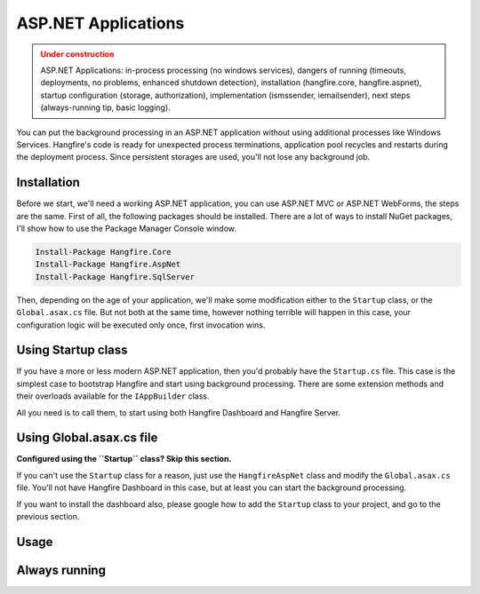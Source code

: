 ASP.NET Applications
=========================

.. admonition:: Under construction
   :class: warning

   ASP.NET Applications: in-process processing (no windows services), dangers of running (timeouts, deployments, no problems, enhanced shutdown detection), installation (hangfire.core, hangfire.aspnet), startup configuration (storage, authorization), implementation (ismssender, iemailsender), next steps (always-running tip, basic logging).

You can put the background processing in an ASP.NET application without using additional processes like Windows Services. Hangfire's code is ready for unexpected process terminations, application pool recycles and restarts during the deployment process. Since persistent storages are used, you'll not lose any background job.

Installation
-------------

Before we start, we'll need a working ASP.NET application, you can use ASP.NET MVC or ASP.NET WebForms, the steps are the same. First of all, the following packages should be installed. There are a lot of ways to install NuGet packages, I'll show how to use the Package Manager Console window.

.. code-block:: powershell

   Install-Package Hangfire.Core
   Install-Package Hangfire.AspNet
   Install-Package Hangfire.SqlServer

Then, depending on the age of your application, we'll make some modification either to the ``Startup`` class, or the ``Global.asax.cs`` file. But not both at the same time, however nothing terrible will happen in this case, your configuration logic will be executed only once, first invocation wins.

Using Startup class
--------------------

If you have a more or less modern ASP.NET application, then you'd probably have the ``Startup.cs`` file. This case is the simplest case to bootstrap Hangfire and start using background processing. There are some extension methods and their overloads available for the ``IAppBuilder`` class.

All you need is to call them, to start using both Hangfire Dashboard and Hangfire Server.

.. code-block:: c#
   :emphasize-lines: 2,17-18

   // Startup.cs
   using Hangfire;

   public class Startup
   {
       private IEnumerable<IDisposable> GetHangfireServers(
           IGlobalConfiguration configuration)
       {
           configuration.UseSqlServerStorage(
               "Database=Hangfire.Sample; Integrated Security=True;");

           yield return new BackgroundJobServer();
       }

       public void Configuration(IAppBuilder app)
       {
           app.UseHangfireAspNet(GetHangfireServers);
           app.UseHangfireDashboard();
       }
   }

Using Global.asax.cs file
--------------------------

**Configured using the ``Startup`` class? Skip this section.** 

If you can't use the ``Startup`` class for a reason, just use the ``HangfireAspNet`` class and modify the ``Global.asax.cs`` file. You'll not have Hangfire Dashboard in this case, but at least you can start the background processing. 

If you want to install the dashboard also, please google how to add the ``Startup`` class to your project, and go to the previous section.

.. code-block:: c#
   :emphasize-lines: 2,20

   // Global.asax.cs
   using Hangfire;

   public class MvcApplication : System.Web.HttpApplication
   {
       private IEnumerable<IDisposable> GetHangfireServers(
           IGlobalConfiguration configuration)
       {
           configuration.UseSqlServerStorage(
               "Database=Hangfire.Sample; Integrated Security=True;");

           yield return new BackgroundJobServer();
       }

       protected void Application_Start()
       {
           AreaRegistration.RegisterAllAreas();
           RouteConfig.RegisterRoutes(RouteTable.Routes);

           HangfireAspNet.Use(GetHangfireServers);
       }
   }

Usage
------



Always running
---------------
